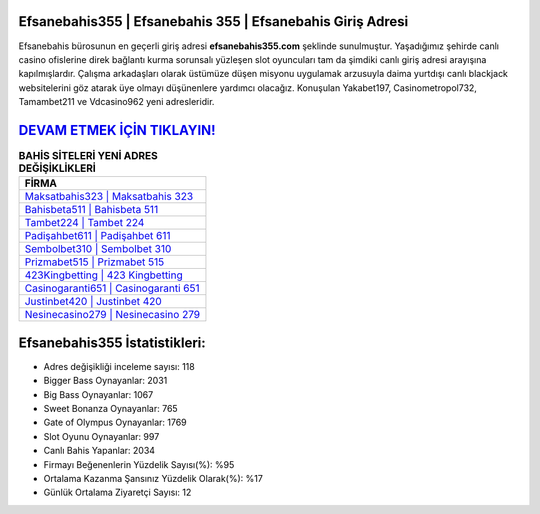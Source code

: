 ﻿Efsanebahis355 | Efsanebahis 355 | Efsanebahis Giriş Adresi
===================================

.. image:: images/efsanebahis-giris.jpg
   :width: 600
   
Efsanebahis bürosunun en geçerli giriş adresi **efsanebahis355.com** şeklinde sunulmuştur. Yaşadığımız şehirde canlı casino ofislerine direk bağlantı kurma sorunsalı yüzleşen slot oyuncuları tam da şimdiki canlı giriş adresi arayışına kapılmışlardır. Çalışma arkadaşları olarak üstümüze düşen misyonu uygulamak arzusuyla daima yurtdışı canlı blackjack websitelerini göz atarak üye olmayı düşünenlere yardımcı olacağız. Konuşulan Yakabet197, Casinometropol732, Tamambet211 ve Vdcasino962 yeni adresleridir.

`DEVAM ETMEK İÇİN TIKLAYIN! <https://cutt.ly/QwVVg2Vk>`_
==============

.. list-table:: **BAHİS SİTELERİ YENİ ADRES DEĞİŞİKLİKLERİ**
   :widths: 100
   :header-rows: 1

   * - FİRMA
   * - `Maksatbahis323 | Maksatbahis 323 <maksatbahis323-maksatbahis-323-maksatbahis-giris-adresi.html>`_
   * - `Bahisbeta511 | Bahisbeta 511 <bahisbeta511-bahisbeta-511-bahisbeta-giris-adresi.html>`_
   * - `Tambet224 | Tambet 224 <tambet224-tambet-224-tambet-giris-adresi.html>`_	 
   * - `Padişahbet611 | Padişahbet 611 <padisahbet611-padisahbet-611-padisahbet-giris-adresi.html>`_	 
   * - `Sembolbet310 | Sembolbet 310 <sembolbet310-sembolbet-310-sembolbet-giris-adresi.html>`_ 
   * - `Prizmabet515 | Prizmabet 515 <prizmabet515-prizmabet-515-prizmabet-giris-adresi.html>`_
   * - `423Kingbetting | 423 Kingbetting <423kingbetting-423-kingbetting-kingbetting-giris-adresi.html>`_	 
   * - `Casinogaranti651 | Casinogaranti 651 <casinogaranti651-casinogaranti-651-casinogaranti-giris-adresi.html>`_
   * - `Justinbet420 | Justinbet 420 <justinbet420-justinbet-420-justinbet-giris-adresi.html>`_
   * - `Nesinecasino279 | Nesinecasino 279 <nesinecasino279-nesinecasino-279-nesinecasino-giris-adresi.html>`_
	 
Efsanebahis355 İstatistikleri:
===================================	 
* Adres değişikliği inceleme sayısı: 118
* Bigger Bass Oynayanlar: 2031
* Big Bass Oynayanlar: 1067
* Sweet Bonanza Oynayanlar: 765
* Gate of Olympus Oynayanlar: 1769
* Slot Oyunu Oynayanlar: 997
* Canlı Bahis Yapanlar: 2034
* Firmayı Beğenenlerin Yüzdelik Sayısı(%): %95
* Ortalama Kazanma Şansınız Yüzdelik Olarak(%): %17
* Günlük Ortalama Ziyaretçi Sayısı: 12
